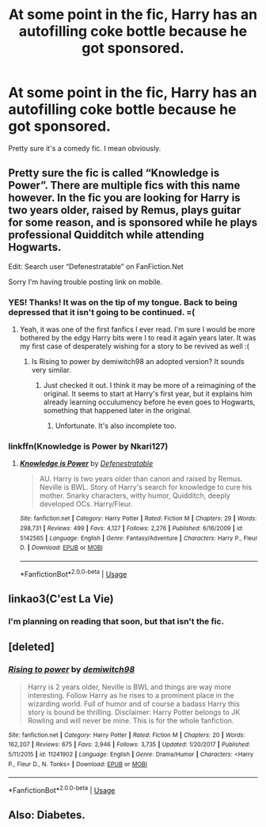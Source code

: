 #+TITLE: At some point in the fic, Harry has an autofilling coke bottle because he got sponsored.

* At some point in the fic, Harry has an autofilling coke bottle because he got sponsored.
:PROPERTIES:
:Author: harryredditalt
:Score: 9
:DateUnix: 1564187045.0
:DateShort: 2019-Jul-27
:FlairText: What's That Fic?
:END:
Pretty sure it's a comedy fic. I mean obviously.


** Pretty sure the fic is called “Knowledge is Power”. There are multiple fics with this name however. In the fic you are looking for Harry is two years older, raised by Remus, plays guitar for some reason, and is sponsored while he plays professional Quidditch while attending Hogwarts.

Edit: Search user “Defenestratable” on FanFiction.Net

Sorry I'm having trouble posting link on mobile.
:PROPERTIES:
:Author: TheLastGastronomer
:Score: 7
:DateUnix: 1564192697.0
:DateShort: 2019-Jul-27
:END:

*** YES! Thanks! It was on the tip of my tongue. Back to being depressed that it isn't going to be continued. =(
:PROPERTIES:
:Author: harryredditalt
:Score: 2
:DateUnix: 1564192795.0
:DateShort: 2019-Jul-27
:END:

**** Yeah, it was one of the first fanfics I ever read. I'm sure I would be more bothered by the edgy Harry bits were I to read it again years later. It was my first case of desperately wishing for a story to be revived as well :(
:PROPERTIES:
:Author: TheLastGastronomer
:Score: 3
:DateUnix: 1564193013.0
:DateShort: 2019-Jul-27
:END:

***** Is Rising to power by demiwitch98 an adopted version? It sounds very similar.
:PROPERTIES:
:Author: harryredditalt
:Score: 1
:DateUnix: 1564193070.0
:DateShort: 2019-Jul-27
:END:

****** Just checked it out. I think it may be more of a reimagining of the original. It seems to start at Harry's first year, but it explains him already learning occulumency before he even goes to Hogwarts, something that happened later in the original.
:PROPERTIES:
:Author: TheLastGastronomer
:Score: 1
:DateUnix: 1564193648.0
:DateShort: 2019-Jul-27
:END:

******* Unfortunate. It's also incomplete too.
:PROPERTIES:
:Author: harryredditalt
:Score: 2
:DateUnix: 1564193755.0
:DateShort: 2019-Jul-27
:END:


*** linkffn(Knowledge is Power by Nkari127)
:PROPERTIES:
:Author: nauze18
:Score: 2
:DateUnix: 1564196842.0
:DateShort: 2019-Jul-27
:END:

**** [[https://www.fanfiction.net/s/5142565/1/][*/Knowledge is Power/*]] by [[https://www.fanfiction.net/u/287810/Defenestratable][/Defenestratable/]]

#+begin_quote
  AU. Harry is two years older than canon and raised by Remus. Neville is BWL. Story of Harry's search for knowledge to cure his mother. Snarky characters, witty humor, Quidditch, deeply developed OCs. Harry/Fleur.
#+end_quote

^{/Site/:} ^{fanfiction.net} ^{*|*} ^{/Category/:} ^{Harry} ^{Potter} ^{*|*} ^{/Rated/:} ^{Fiction} ^{M} ^{*|*} ^{/Chapters/:} ^{29} ^{*|*} ^{/Words/:} ^{298,731} ^{*|*} ^{/Reviews/:} ^{499} ^{*|*} ^{/Favs/:} ^{4,127} ^{*|*} ^{/Follows/:} ^{2,276} ^{*|*} ^{/Published/:} ^{6/16/2009} ^{*|*} ^{/id/:} ^{5142565} ^{*|*} ^{/Language/:} ^{English} ^{*|*} ^{/Genre/:} ^{Fantasy/Adventure} ^{*|*} ^{/Characters/:} ^{Harry} ^{P.,} ^{Fleur} ^{D.} ^{*|*} ^{/Download/:} ^{[[http://www.ff2ebook.com/old/ffn-bot/index.php?id=5142565&source=ff&filetype=epub][EPUB]]} ^{or} ^{[[http://www.ff2ebook.com/old/ffn-bot/index.php?id=5142565&source=ff&filetype=mobi][MOBI]]}

--------------

*FanfictionBot*^{2.0.0-beta} | [[https://github.com/tusing/reddit-ffn-bot/wiki/Usage][Usage]]
:PROPERTIES:
:Author: FanfictionBot
:Score: 2
:DateUnix: 1564196865.0
:DateShort: 2019-Jul-27
:END:


** linkao3(C'est La Vie)
:PROPERTIES:
:Author: howAboutNextWeek
:Score: 1
:DateUnix: 1564190720.0
:DateShort: 2019-Jul-27
:END:

*** I'm planning on reading that soon, but that isn't the fic.
:PROPERTIES:
:Author: harryredditalt
:Score: 1
:DateUnix: 1564190761.0
:DateShort: 2019-Jul-27
:END:


** [deleted]
:PROPERTIES:
:Score: 1
:DateUnix: 1564192957.0
:DateShort: 2019-Jul-27
:END:

*** [[https://www.fanfiction.net/s/11241902/1/][*/Rising to power/*]] by [[https://www.fanfiction.net/u/6300361/demiwitch98][/demiwitch98/]]

#+begin_quote
  Harry is 2 years older, Neville is BWL and things are way more interesting. Follow Harry as he rises to a prominent place in the wizarding world. Full of humor and of course a badass Harry this story is bound be thrilling. Disclaimer: Harry Potter belongs to JK Rowling and will never be mine. This is for the whole fanfiction.
#+end_quote

^{/Site/:} ^{fanfiction.net} ^{*|*} ^{/Category/:} ^{Harry} ^{Potter} ^{*|*} ^{/Rated/:} ^{Fiction} ^{M} ^{*|*} ^{/Chapters/:} ^{20} ^{*|*} ^{/Words/:} ^{162,207} ^{*|*} ^{/Reviews/:} ^{675} ^{*|*} ^{/Favs/:} ^{2,946} ^{*|*} ^{/Follows/:} ^{3,735} ^{*|*} ^{/Updated/:} ^{1/20/2017} ^{*|*} ^{/Published/:} ^{5/11/2015} ^{*|*} ^{/id/:} ^{11241902} ^{*|*} ^{/Language/:} ^{English} ^{*|*} ^{/Genre/:} ^{Drama/Humor} ^{*|*} ^{/Characters/:} ^{<Harry} ^{P.,} ^{Fleur} ^{D.,} ^{N.} ^{Tonks>} ^{*|*} ^{/Download/:} ^{[[http://www.ff2ebook.com/old/ffn-bot/index.php?id=11241902&source=ff&filetype=epub][EPUB]]} ^{or} ^{[[http://www.ff2ebook.com/old/ffn-bot/index.php?id=11241902&source=ff&filetype=mobi][MOBI]]}

--------------

*FanfictionBot*^{2.0.0-beta} | [[https://github.com/tusing/reddit-ffn-bot/wiki/Usage][Usage]]
:PROPERTIES:
:Author: FanfictionBot
:Score: 1
:DateUnix: 1564192969.0
:DateShort: 2019-Jul-27
:END:


** Also: Diabetes.
:PROPERTIES:
:Author: BaldBombshell
:Score: 1
:DateUnix: 1564258551.0
:DateShort: 2019-Jul-28
:END:
